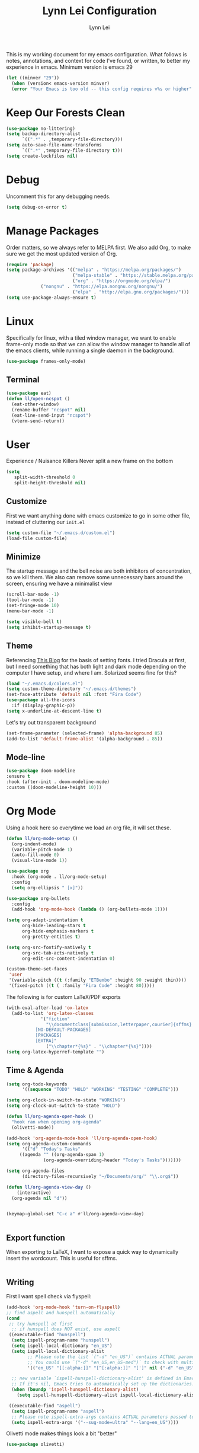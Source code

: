 #+TITLE: Lynn Lei Configuration
#+AUTHOR: Lynn Lei
#+STARTUP: Overview

This is my working document for my emacs configuration. What follows is notes, annotations, and context for code I've found, or written, to better my experience in emacs. Minimum version is emacs 29
#+begin_src emacs-lisp
(let ((minver "29"))
  (when (version< emacs-version minver)
  (error "Your Emacs is too old -- this config requires v%s or higher" minver)))
#+end_src
* Keep Our Forests Clean
#+begin_src emacs-lisp
(use-package no-littering)
(setq backup-directory-alist
      `((".*" . ,temporary-file-directory)))
(setq auto-save-file-name-transforms
      `((".*" ,temporary-file-directory t)))
(setq create-lockfiles nil)
#+end_src
* Debug
Uncomment this for any debugging needs.
#+begin_src emacs-lisp
(setq debug-on-error t)
#+end_src

* Manage Packages
  Order matters, so we always refer to MELPA first. We also add Org, to make sure we get the most updated version of Org.

#+begin_src emacs-lisp
(require 'package)
(setq package-archives '(("melpa" . "https://melpa.org/packages/")
                         ("melpa-stable" . "https://stable.melpa.org/packages/")
                         ("org" . "https://orgmode.org/elpa/")
			 ("nongnu" . "https://elpa.nongnu.org/nongnu/")
                         ("elpa" . "http://elpa.gnu.org/packages/")))  
(setq use-package-always-ensure t)
#+end_src

* Linux
Specifically for linux, with a tiled window manager, we want to enable frame-only mode so that we can allow the window manager to handle all of the emacs clients, while running a single daemon in the background.
#+begin_src emacs-lisp
(use-package frames-only-mode)
#+end_src
** Terminal
#+begin_src emacs-lisp
(use-package eat)
(defun ll/open-ncspot ()
  (eat-other-window)
  (rename-buffer "ncspot" nil)
  (eat-line-send-input "ncspot")
  (vterm-send-return))

#+end_src
* User
Experience / Nuisance Killers
Never split a new frame on the bottom
#+begin_src emacs-lisp
(setq
   split-width-threshold 0
   split-height-threshold nil)
#+end_src
** Customize
First we want anything done with emacs customize to go in some other file, instead of cluttering our ~init.el~
#+begin_src emacs-lisp
(setq custom-file "~/.emacs.d/custom.el")
(load-file custom-file)
#+end_src

** Minimize
The startup message and the bell noise are both inhibitors of concentration, so we kill them. We also can remove some unnecessary bars around the screen, ensuring we have a minimalist view
#+begin_src emacs-lisp
(scroll-bar-mode -1)
(tool-bar-mode -1)
(set-fringe-mode 10)
(menu-bar-mode -1)

(setq visible-bell t)
(setq inhibit-startup-message t)
#+end_src
** Theme
Referencing [[https://yannesposito.com/posts/0020-cool-looking-org-mode/index.html][This Blog]] for the basis of setting fonts. I tried Dracula at first, but I need something that has both light and dark mode depending on the computer I have setup, and where I am. Solarized seems fine for this?
#+begin_src emacs-lisp
(load "~/.emacs.d/colors.el")
(setq custom-theme-directory "~/.emacs.d/themes")
(set-face-attribute 'default nil :font "Fira Code")
(use-package all-the-icons
  :if (display-graphic-p))
(setq x-underline-at-descent-line t)
#+end_src
Let's try out transparent background
#+begin_src emacs-lisp
(set-frame-parameter (selected-frame) 'alpha-background 85)
(add-to-list 'default-frame-alist '(alpha-background . 85))
#+end_src
** Mode-line
#+begin_src emacs-lisp
(use-package doom-modeline
:ensure t
:hook (after-init . doom-modeline-mode)
:custom ((doom-modeline-height 10)))
#+end_src
* Org Mode
Using a hook here so everytime we load an org file, it will set these.
#+begin_src emacs-lisp
(defun ll/org-mode-setup ()
  (org-indent-mode)
  (variable-pitch-mode 1)
  (auto-fill-mode 0)
  (visual-line-mode 1))

(use-package org
  :hook (org-mode . ll/org-mode-setup)
  :config
  (setq org-ellipsis " [x]"))

(use-package org-bullets
  :config
  (add-hook 'org-mode-hook (lambda () (org-bullets-mode 1))))

(setq org-adapt-indentation t
      org-hide-leading-stars t
      org-hide-emphasis-markers t
      org-pretty-entities t)

(setq org-src-fontify-natively t
      org-src-tab-acts-natively t
      org-edit-src-content-indentation 0)

(custom-theme-set-faces
 'user
 '(variable-pitch ((t (:family "ETBembo" :height 90 :weight thin))))
 '(fixed-pitch ((t ( :family "Fira Code" :height 80)))))
#+end_src
The following is for custom LaTeX/PDF exports
#+begin_src emacs-lisp
(with-eval-after-load 'ox-latex
  (add-to-list 'org-latex-classes
             '("fiction"
               "\\documentclass[submission,letterpaper,courier]{sffms}
           [NO-DEFAULT-PACKAGES]
           [PACKAGES]
           [EXTRA]"
               ("\\chapter*{%s}" . "\\chapter*{%s}"))))
(setq org-latex-hyperref-template "")
#+end_src
** Time & Agenda
#+begin_src emacs-lisp
(setq org-todo-keywords
      '((sequence "TODO" "HOLD" "WORKING" "TESTING" "COMPLETE")))

(setq org-clock-in-switch-to-state "WORKING")
(setq org-clock-out-switch-to-state "HOLD")

(defun ll/org-agenda-open-hook ()
  "hook ran when opening org-agenda"
  (olivetti-mode))

(add-hook 'org-agenda-mode-hook 'll/org-agenda-open-hook)
(setq org-agenda-custom-commands
      '(("d" "Today's Tasks"
	 ((agenda "" ((org-agenda-span 1)
		      (org-agenda-overriding-header "Today's Tasks")))))))

(setq org-agenda-files
      (directory-files-recursively "~/Documents/org/" "\\.org$"))

(defun ll/org-agenda-view-day ()
    (interactive)
  (org-agenda nil "d"))


(keymap-global-set "C-c a" #'ll/org-agenda-view-day)


#+end_src
** Export function
When exporting to LaTeX, I want to expose a quick way to dynamically insert the wordcount. This is useful for sffms.
#+begin_src emacs-lisp
#+end_src
** Writing
First I want spell check via flyspell:
#+begin_src emacs-lisp
(add-hook 'org-mode-hook 'turn-on-flyspell)
;; find aspell and hunspell automatically
(cond
 ;; try hunspell at first
  ;; if hunspell does NOT exist, use aspell
 ((executable-find "hunspell")
  (setq ispell-program-name "hunspell")
  (setq ispell-local-dictionary "en_US")
  (setq ispell-local-dictionary-alist
        ;; Please note the list `("-d" "en_US")` contains ACTUAL parameters passed to hunspell
        ;; You could use `("-d" "en_US,en_US-med")` to check with multiple dictionaries
        '(("en_US" "[[:alpha:]]" "[^[:alpha:]]" "[']" nil ("-d" "en_US") nil utf-8)))

  ;; new variable `ispell-hunspell-dictionary-alist' is defined in Emacs
  ;; If it's nil, Emacs tries to automatically set up the dictionaries.
  (when (boundp 'ispell-hunspell-dictionary-alist)
    (setq ispell-hunspell-dictionary-alist ispell-local-dictionary-alist)))

 ((executable-find "aspell")
  (setq ispell-program-name "aspell")
  ;; Please note ispell-extra-args contains ACTUAL parameters passed to aspell
  (setq ispell-extra-args '("--sug-mode=ultra" "--lang=en_US"))))
#+end_src
Olivetti mode makes things look a bit "better"
#+begin_src emacs-lisp
(use-package olivetti)
#+end_src emacs-lisp
* Programming
** Rust
*** Rustic
rust-mode with some extra juice.
#+begin_src emacs-lisp
(use-package markdown-mode
  :ensure t
  :mode ("README\\.md\\'" . gfm-mode)
  :init (setq markdown-command "multimarkdown")
  :bind (:map markdown-mode-map
              ("C-c C-e" . markdown-do)))
(use-package quelpa-use-package)
(use-package rustic
  :quelpa (rustic :fetcher github :repo "emacs-rustic/rustic")
  :bind (:map rustic-mode-map
              ("M-j" . lsp-ui-imenu)
              ("M-?" . lsp-find-references)
              ("C-c C-c l" . flycheck-list-errors)
              ("C-c C-c a" . lsp-execute-code-action)
              ("C-c C-c r" . lsp-rename)
              ("C-c C-c q" . lsp-workspace-restart)
              ("C-c C-c Q" . lsp-workspace-shutdown)
              ("C-c C-c s" . lsp-rust-analyzer-status)))
(setq rustic-format-on-save t)
(setq lsp-eldoc-hook nil)
(setq lsp-enable-symbol-highlighting nil)
(setq lsp-signature-auto-activate nil)
#+end_src

** Flycheck
This allows for inline errors
#+begin_src emacs-lisp
(use-package flycheck)
(use-package flycheck-pos-tip)
(with-eval-after-load 'flycheck
  (flycheck-pos-tip-mode))
(flycheck-define-checker vale
  "A checker for prose"
  :command ("vale" "--output" "line"
            source)
  :standard-input nil
  :error-patterns
  ((error line-start (file-name) ":" line ":" column ":" (id (one-or-more (not (any ":")))) ":" (message) line-end))
  :modes (markdown-mode org-mode text-mode)
  )
(add-to-list 'flycheck-checkers 'vale 'append)

#+end_src
** Company Auto Complete
#+begin_src emacs-lisp
(use-package company
  :custom
  (company-idle-delay 0.5)
  :bind
  (:map company-active-map
	("C-n" . company-select-next)
	("C-p" . company-select-previous)
	("M-<" . company-select-first)
	("M->" . company-select-last)))
#+end_src
** LSP
#+begin_src emacs-lisp
(use-package lsp-mode
  :ensure
  :commands lsp
  :custom
  ;; what to use when checking on-save. "check" is default, I prefer clippy
  (lsp-rust-analyzer-cargo-watch-command "clippy")
  (lsp-eldoc-render-all nil)
  (lsp-idle-delay 0.6)
  ;; enable / disable the hints as you prefer:
  (lsp-inlay-hint-enable nil)
  ;; These are optional configurations. See https://emacs-lsp.github.io/lsp-mode/page/lsp-rust-analyzer/#lsp-rust-analyzer-display-chaining-hints for a full list
  (lsp-rust-analyzer-display-lifetime-elision-hints-enable "skip_trivial")
  (lsp-rust-analyzer-display-chaining-hints t)
  (lsp-rust-analyzer-display-lifetime-elision-hints-use-parameter-names nil)
  (lsp-rust-analyzer-display-closure-return-type-hints t)
  (lsp-rust-analyzer-display-parameter-hints nil)
  (lsp-rust-analyzer-display-reborrow-hints nil)
  :config
  (add-hook 'lsp-mode-hook 'lsp-ui-mode))


(use-package lsp-ui
  :ensure
  :commands lsp-ui-mode
  :custom
  (lsp-ui-peek-always-show t)
  (lsp-ui-doc-enable nil))
;;(setq lsp-ui-sideline-enable nil)

#+end_src
#+BEGIN_QUOTE
lsp-ui is optional. It provides inline overlays over the symbol at point and enables code fixes at point. If you find it to flashy and prefer not activating it just remove :config (add-hook 'lsp-mode-hook 'lsp-ui-mode).
#+END_QUOTE
** BNF Mode
Simple major mode for editing grammar files
#+begin_src emacs-lisp
(define-generic-mode 'bnf-mode 
'("#") 
nil 
'(("^<.*?>" . 'font-lock-variable-name-face) 
  ("<.*?>" . 'font-lock-keyword-face) 
  ("::=" . 'font-lock-warning-face) 
  ("\|" . 'font-lock-warning-face))
'("\\.bnf\\.pybnf\\'") 
nil 
"Major mode for BNF highlighting.")
#+end_src
* Git
#+begin_src emacs-lisp
(use-package magit
  :bind (("C-x g" . magit-status)
         ("C-x C-g" . magit-status)))
#+end_src
* TODO Vim-ism
#+begin_src emacs-lisp
(use-package meow :ensure t)
(defun meow-setup ()
  (setq meow-cheatsheet-layout meow-cheatsheet-layout-qwerty)
  (meow-motion-overwrite-define-key
   '("j" . meow-next)
   '("k" . meow-prev)
   '("<escape>" . ignore))
  (meow-leader-define-key
   ;; SPC j/k will run the original command in MOTION state.
   '("j" . "H-j")
   '("k" . "H-k")
   ;; Use SPC (0-9) for digit arguments.
   '("1" . meow-digit-argument)
   '("2" . meow-digit-argument)
   '("3" . meow-digit-argument)
   '("4" . meow-digit-argument)
   '("5" . meow-digit-argument)
   '("6" . meow-digit-argument)
   '("7" . meow-digit-argument)
   '("8" . meow-digit-argument)
   '("9" . meow-digit-argument)
   '("0" . meow-digit-argument)
   '("/" . meow-keypad-describe-key)
   '("?" . meow-cheatsheet))
  (meow-normal-define-key
   '("0" . meow-expand-0)
   '("9" . meow-expand-9)
   '("8" . meow-expand-8)
   '("7" . meow-expand-7)
   '("6" . meow-expand-6)
   '("5" . meow-expand-5)
   '("4" . meow-expand-4)
   '("3" . meow-expand-3)
   '("2" . meow-expand-2)
   '("1" . meow-expand-1)
   '("-" . negative-argument)
   '(";" . meow-reverse)
   '("," . meow-inner-of-thing)
   '("." . meow-bounds-of-thing)
   '("[" . meow-beginning-of-thing)
   '("]" . meow-end-of-thing)
   '("a" . meow-append)
   '("A" . meow-open-below)
   '("b" . meow-back-word)
   '("B" . meow-back-symbol)
   '("c" . meow-change)
   '("d" . meow-delete)
   '("D" . meow-backward-delete)
   '("e" . meow-next-word)
   '("E" . meow-next-symbol)
   '("f" . meow-find)
   '("g" . meow-cancel-selection)
   '("G" . meow-grab)
   '("h" . meow-left)
   '("H" . meow-left-expand)
   '("i" . meow-insert)
   '("I" . meow-open-above)
   '("j" . meow-next)
   '("J" . meow-next-expand)
   '("k" . meow-prev)
   '("K" . meow-prev-expand)
   '("l" . meow-right)
   '("L" . meow-right-expand)
   '("m" . meow-join)
   '("n" . meow-search)
   '("o" . meow-block)
   '("O" . meow-to-block)
   '("p" . meow-yank)
   '("q" . meow-quit)
   '("Q" . meow-goto-line)
   '("r" . meow-replace)
   '("R" . meow-swap-grab)
   '("s" . meow-kill)
   '("t" . meow-till)
   '("u" . meow-undo)
   '("U" . meow-undo-in-selection)
   '("v" . meow-visit)
   '("w" . meow-mark-word)
   '("W" . meow-mark-symbol)
   '("x" . meow-line)
   '("X" . meow-goto-line)
   '("y" . meow-save)
   '("Y" . meow-sync-grab)
   '("z" . meow-pop-selection)
   '("'" . repeat)
   '("<escape>" . ignore)))
(require 'meow)
(meow-setup)
(meow-global-mode 1)
#+end_src
* TODO Finish documentation on these
#+begin_src emacs-lisp
(use-package swiper)
(use-package counsel
  :bind (("M-x" . counsel-M-x)
	 ("C-x b" . counsel-ibuffer)
	 ("C-x C-f" . counsel-find-file)
	 :map minibuffer-local-map
	 ("C-r" . counsel-minibuffer-history)))
(global-set-key (kbd "C-M-j") 'counsel-switch-buffer)

(use-package ivy
  :diminish
  :bind (("C-s" . swiper))
  :config
  (ivy-mode 1))
(use-package ivy-rich
  :init
  (ivy-rich-mode 1))

;;ux
(use-package which-key
  :defer 0
  :diminish which-key-mode
  :config
  (which-key-mode)
  (setq which-key-idle-delay 1))
#+end_src

